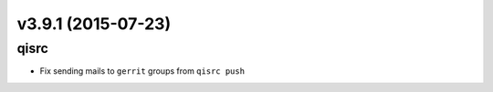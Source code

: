 v3.9.1 (2015-07-23)
===================

qisrc
-----

* Fix sending mails to ``gerrit`` groups from ``qisrc push``
